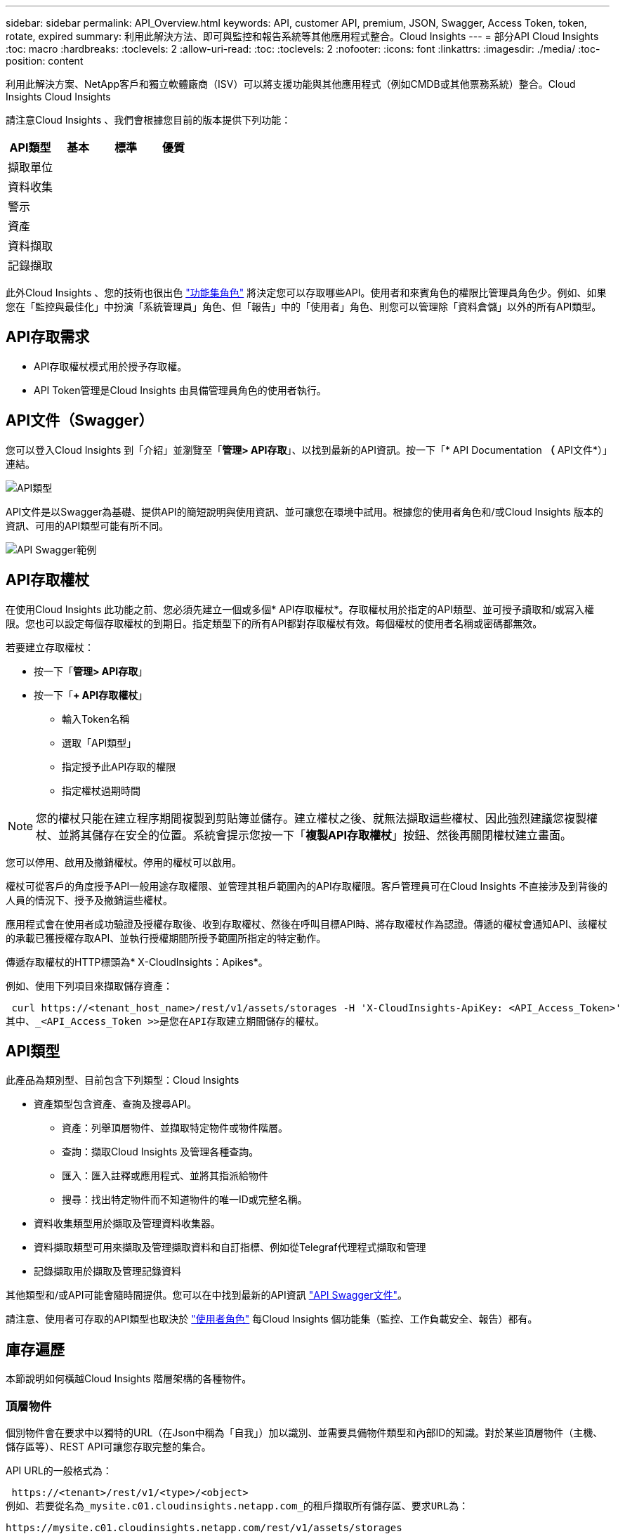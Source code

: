 ---
sidebar: sidebar 
permalink: API_Overview.html 
keywords: API, customer API, premium, JSON, Swagger, Access Token, token, rotate, expired 
summary: 利用此解決方法、即可與監控和報告系統等其他應用程式整合。Cloud Insights 
---
= 部分API Cloud Insights
:toc: macro
:hardbreaks:
:toclevels: 2
:allow-uri-read: 
:toc: 
:toclevels: 2
:nofooter: 
:icons: font
:linkattrs: 
:imagesdir: ./media/
:toc-position: content


[role="lead"]
利用此解決方案、NetApp客戶和獨立軟體廠商（ISV）可以將支援功能與其他應用程式（例如CMDB或其他票務系統）整合。Cloud Insights Cloud Insights

請注意Cloud Insights 、我們會根據您目前的版本提供下列功能：

[cols="<,^s,^s,^s"]
|===
| API類型 | 基本 | 標準 | 優質 


| 擷取單位 | image:SmallCheckMark.png[""] | image:SmallCheckMark.png[""] | image:SmallCheckMark.png[""] 


| 資料收集 | image:SmallCheckMark.png[""] | image:SmallCheckMark.png[""] | image:SmallCheckMark.png[""] 


| 警示 |  | image:SmallCheckMark.png[""] | image:SmallCheckMark.png[""] 


| 資產 |  | image:SmallCheckMark.png[""] | image:SmallCheckMark.png[""] 


| 資料擷取 |  | image:SmallCheckMark.png[""] | image:SmallCheckMark.png[""] 


| 記錄擷取 |  | image:SmallCheckMark.png[""] | image:SmallCheckMark.png[""] 
|===
此外Cloud Insights 、您的技術也很出色 link:https://docs.netapp.com/us-en/cloudinsights/concept_user_roles.html#permission-levels["功能集角色"] 將決定您可以存取哪些API。使用者和來賓角色的權限比管理員角色少。例如、如果您在「監控與最佳化」中扮演「系統管理員」角色、但「報告」中的「使用者」角色、則您可以管理除「資料倉儲」以外的所有API類型。



== API存取需求

* API存取權杖模式用於授予存取權。
* API Token管理是Cloud Insights 由具備管理員角色的使用者執行。




== API文件（Swagger）

您可以登入Cloud Insights 到「介紹」並瀏覽至「*管理> API存取*」、以找到最新的API資訊。按一下「* API Documentation *（* API文件*）」連結。

image:API_Swagger_Types.png["API類型"]

API文件是以Swagger為基礎、提供API的簡短說明與使用資訊、並可讓您在環境中試用。根據您的使用者角色和/或Cloud Insights 版本的資訊、可用的API類型可能有所不同。

image:API_Swagger_Example.png["API Swagger範例"]



== API存取權杖

在使用Cloud Insights 此功能之前、您必須先建立一個或多個* API存取權杖*。存取權杖用於指定的API類型、並可授予讀取和/或寫入權限。您也可以設定每個存取權杖的到期日。指定類型下的所有API都對存取權杖有效。每個權杖的使用者名稱或密碼都無效。

若要建立存取權杖：

* 按一下「*管理> API存取*」
* 按一下「*+ API存取權杖*」
+
** 輸入Token名稱
** 選取「API類型」
** 指定授予此API存取的權限
** 指定權杖過期時間





NOTE: 您的權杖只能在建立程序期間複製到剪貼簿並儲存。建立權杖之後、就無法擷取這些權杖、因此強烈建議您複製權杖、並將其儲存在安全的位置。系統會提示您按一下「*複製API存取權杖*」按鈕、然後再關閉權杖建立畫面。

您可以停用、啟用及撤銷權杖。停用的權杖可以啟用。

權杖可從客戶的角度授予API一般用途存取權限、並管理其租戶範圍內的API存取權限。客戶管理員可在Cloud Insights 不直接涉及到背後的人員的情況下、授予及撤銷這些權杖。

應用程式會在使用者成功驗證及授權存取後、收到存取權杖、然後在呼叫目標API時、將存取權杖作為認證。傳遞的權杖會通知API、該權杖的承載已獲授權存取API、並執行授權期間所授予範圍所指定的特定動作。

傳遞存取權杖的HTTP標頭為* X-CloudInsights：Apikes*。

例如、使用下列項目來擷取儲存資產：

 curl https://<tenant_host_name>/rest/v1/assets/storages -H 'X-CloudInsights-ApiKey: <API_Access_Token>'
其中、_<API_Access_Token >>是您在API存取建立期間儲存的權杖。



== API類型

此產品為類別型、目前包含下列類型：Cloud Insights

* 資產類型包含資產、查詢及搜尋API。
+
** 資產：列舉頂層物件、並擷取特定物件或物件階層。
** 查詢：擷取Cloud Insights 及管理各種查詢。
** 匯入：匯入註釋或應用程式、並將其指派給物件
** 搜尋：找出特定物件而不知道物件的唯一ID或完整名稱。


* 資料收集類型用於擷取及管理資料收集器。
* 資料擷取類型可用來擷取及管理擷取資料和自訂指標、例如從Telegraf代理程式擷取和管理
* 記錄擷取用於擷取及管理記錄資料


其他類型和/或API可能會隨時間提供。您可以在中找到最新的API資訊 link:#api-documentation-swagger["API Swagger文件"]。

請注意、使用者可存取的API類型也取決於 link:concept_user_roles.html["使用者角色"] 每Cloud Insights 個功能集（監控、工作負載安全、報告）都有。



== 庫存遍歷

本節說明如何橫越Cloud Insights 階層架構的各種物件。



=== 頂層物件

個別物件會在要求中以獨特的URL（在Json中稱為「自我」）加以識別、並需要具備物件類型和內部ID的知識。對於某些頂層物件（主機、儲存區等）、REST API可讓您存取完整的集合。

API URL的一般格式為：

 https://<tenant>/rest/v1/<type>/<object>
例如、若要從名為_mysite.c01.cloudinsights.netapp.com_的租戶擷取所有儲存區、要求URL為：

 https://mysite.c01.cloudinsights.netapp.com/rest/v1/assets/storages


=== 子物件和相關物件

頂層物件（例如Storage）可用於周遊至其他子物件和相關物件。例如、若要擷取特定儲存設備的所有磁碟、請將儲存設備「自我」URL與「/磁碟」串連、例如：

 https://<tenant>/rest/v1/assets/storages/4537/disks


== 擴充

許多API命令都支援*擴充*參數、提供相關物件的物件或URL相關詳細資料。

常用的擴充參數是_expansion。回應包含物件所有可用的特定擴充清單。

例如、當您要求下列項目時：

 https://<tenant>/rest/v1/assets/storages/2782?expand=_expands
API會傳回物件的所有可用擴充、如下所示：

image:expands.gif["展開範例"]

每個擴充都包含資料、URL或兩者。Expand參數支援多個和巢狀屬性、例如：

 https://<tenant>/rest/v1/assets/storages/2782?expand=performance,storageResources.storage
「擴充」可讓您在單一回應中輸入大量相關資料。NetApp建議您不要同時要求太多資訊、這可能會導致效能降低。

為了阻止這種情況、無法擴大對頂層集合的要求。例如、您無法一次要求所有儲存物件的擴充資料。用戶端必須擷取物件清單、然後選擇要展開的特定物件。



== 效能資料

效能資料會在多個裝置之間收集、做為個別的範例。每小時（預設值）Cloud Insights 、將效能範例集合在一起並加以總結。

API可讓您存取範例和摘要資料。對於具有效能資料的物件、效能摘要可提供為_expand =效能_。效能歷程記錄時間系列可透過巢狀_expansion =效能.history _取得。

效能資料物件的範例包括：

* 儲存效能
* StoragePoolPerformance
* PortPerformance
* 磁碟效能


效能指標有說明和類型、並包含效能摘要的集合。例如、延遲、流量和速率。

「效能摘要」包含說明、單位、樣本開始時間、範例結束時間、以及從單一效能計數器在一段時間範圍內（1小時、24小時、3天等）計算出的彙總值（目前、最小、最大、平均等）集合。

image:API_Performance.png["API效能範例"]

產生的效能資料字典有下列機碼：

* 「自我」是物件的唯一URL
* 「歷程記錄」是時間戳記配對清單及計數器值對應清單
* 每個其他的字典金鑰（「磁碟處理量」等）都是效能指標的名稱。


每種效能資料物件類型都有一組獨特的效能指標。例如、虛擬機器效能物件支援「磁碟處理量」作為效能指標。每個支援的效能指標都是指標字典中所顯示的特定「效能類別」。支援本文稍後列出的多種效能指標類型。Cloud Insights每個效能指標字典也會有「說明」欄位、此欄位是人類可讀取的效能指標說明、以及一組效能摘要計數器項目。

「效能摘要」計數器是效能計數器的摘要。它會顯示典型的彙總值、例如計數器的最小值、最大值和平均值、以及最新觀察值、彙總資料的時間範圍、計數器的單位類型和資料臨界值。只有臨界值為選用項目、其餘屬性為必填項目。

這些類型的計數器均提供效能摘要：

* 閱讀–讀取作業摘要
* 寫入–寫入作業的摘要
* 總計–所有作業的摘要。它可能高於簡單的讀寫總和、可能包括其他作業。
* 總計上限–所有作業的摘要。這是指定時間範圍內的最大總計值。




== 物件效能指標

API可傳回環境中物件的詳細度量、例如：

* 儲存效能指標、例如IOPS（每秒輸入/輸出要求數）、延遲或處理量。


* 交換器效能指標、例如流量使用率、零點數資料或連接埠錯誤。


請參閱 link:#api-documentation-swagger["API Swagger文件"] 以取得每種物件類型的度量資訊。



== 效能歷程記錄資料

歷史記錄資料會以時間戳記和計數器對應配對的清單形式顯示在效能資料中。

歷史記錄計數器是根據效能指標物件名稱來命名。例如、虛擬機器效能物件支援「磁碟處理量」、因此歷程記錄對應會包含名為「diskThroued.read」、「diskThroued.write」和「diskThroued.Total」的機碼。


NOTE: 時間戳記為UNIX時間格式。

以下是磁碟效能資料Json的範例：

image:DiskPerformanceExample.png["磁碟效能JSON"]



== 具有容量屬性的物件

具有容量屬性的物件會使用基本資料類型和電容項目來表示。



=== 電容項目

CapacityItem是單一邏輯容量單位。其父物件所定義的單位為「Value（值）」和「highThreshold（高臨界值）」。它也支援選用的明細圖、說明如何建構容量值。例如、100 TB storagePool的總容量為值100的電容項目。細項資料可能顯示已配置給「資料」的60 TB及「快照」的40 TB。

附註:: 「高臨界值」代表對應度量的系統定義臨界值、用戶端可用來針對超出可接受設定範圍的值產生警示或視覺提示。


以下顯示具有多個容量計數器的StoragePools容量：

image:StoragePoolCapacity.png["儲存資源池容量範例"]



== 使用搜尋來查詢物件

搜尋API是系統的簡單入口點。API的唯一輸入參數是自由格式字串、而產生的Json則包含分類結果清單。類型與庫存不同、例如儲存設備、主機、資料存放區等。每種類型都會包含符合搜尋條件的物件類型清單。

支援可延伸（廣泛開放）的解決方案、可與協力廠商協調、業務管理、變更控制和票證系統、以及自訂的CMDB整合功能整合。Cloud Insights

Cloud Insight的RESTful API是整合的主要點、可讓使用者輕鬆有效地移動資料、並讓使用者無縫存取資料。



== 停用或撤銷API權杖

若要暫時停用API權杖、請在API權杖清單頁面上、按一下API的「三個點」功能表、然後選取「_Disable_」。您可以隨時使用相同的功能表重新啟用權杖、然後選取_Enable_。

若要永久移除API權杖、請從功能表中選取「撤銷」。您無法重新啟用撤銷的權杖、必須建立新的權杖。

image:API_Disable_Token.png["停用或撤銷及API權杖"]



== 正在循環過期的API存取權杖

API存取權杖有到期日。當API存取權杖過期時、使用者需要產生新的權杖（具有讀取/寫入權限的_Data擷取_類型）、然後重新設定Telegraf、以使用新產生的權杖、而非過期的權杖。以下步驟詳細說明如何執行此作業。



==== Kubernetes

請注意、這些命令使用預設命名空間「NetApp-Monitoring」。如果您已設定自己的命名空間、請在這些名稱空間以及所有後續命令和檔案中取代該命名空間。

附註：如果您已安裝最新的NetApp Kubernetes監控操作員、並使用可續約的API存取權杖、即將到期的權杖將自動由新的/重新整理的API存取權杖取代。不需要執行下列手動步驟。

* 編輯NetApp Kubernetes監控操作員。
+
 kubectl -n netapp-monitoring edit agent agent-monitoring-netapp
* 修改_spec.output-sink .ap-key_值、以新的API權杖取代舊的API權杖。
+
....
spec:
…
  output-sink:
  - api-key: <NEW_API_TOKEN>
....




==== RHEL/CentOS和DEBIAN/Ubuntu

* 編輯Telegraf組態檔、並以新的API權杖取代舊API權杖的所有執行個體。
+
 sudo sed -i.bkup ‘s/<OLD_API_TOKEN>/<NEW_API_TOKEN>/g’ /etc/telegraf/telegraf.d/*.conf
* 重新啟動Telegraf。
+
 sudo systemctl restart telegraf




==== Windows

* 對於_C:\Program Files\Telegraf\Telegraf.d_中的每個Telegraf組態檔、請將舊API權杖的所有執行個體、以新的API權杖取代。
+
....
cp <plugin>.conf <plugin>.conf.bkup
(Get-Content <plugin>.conf).Replace(‘<OLD_API_TOKEN>’, ‘<NEW_API_TOKEN>’) | Set-Content <plugin>.conf
....
* 重新啟動Telegraf。
+
....
Stop-Service telegraf
Start-Service telegraf
....

